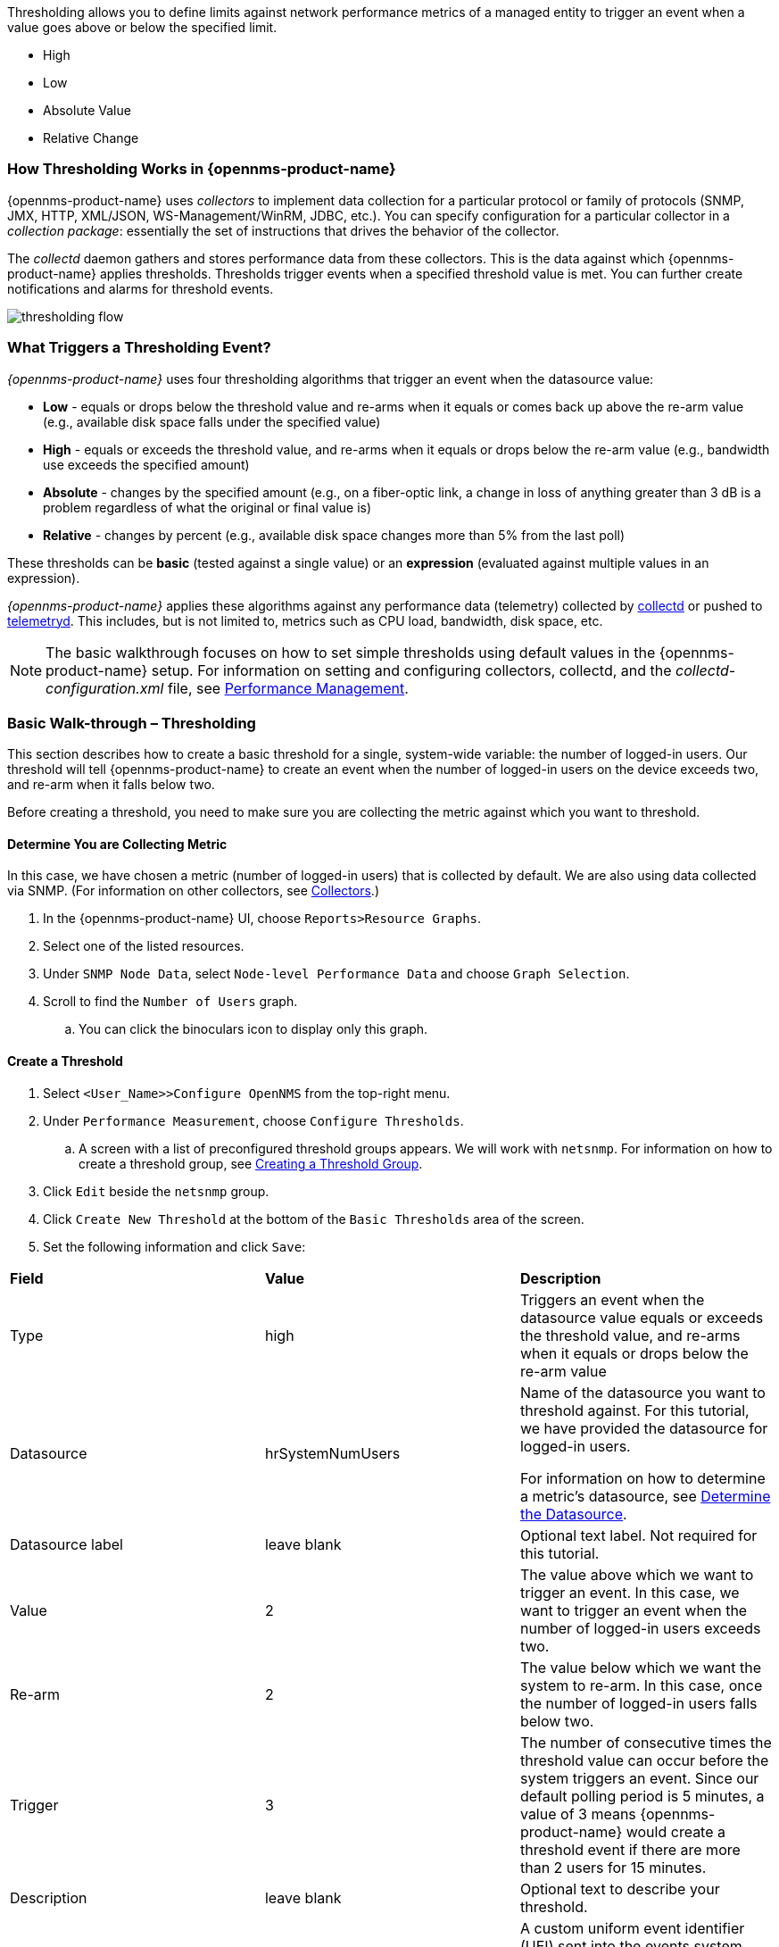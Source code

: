 
// Allow GitHub image rendering
:imagesdir: ../../images

Thresholding allows you to define limits against network performance metrics of a managed entity to trigger an event when a value goes above or below the specified limit. 

* High
* Low
* Absolute Value
* Relative Change

=== How Thresholding Works in {opennms-product-name} 

{opennms-product-name} uses _collectors_ to implement data collection for a particular protocol or family of protocols (SNMP, JMX, HTTP, XML/JSON, WS-Management/WinRM, JDBC, etc.).
You can specify configuration for a particular collector in a _collection package_: essentially the set of instructions that drives the behavior of the collector. 

The _collectd_ daemon gathers and stores performance data from these collectors. 
This is the data against which {opennms-product-name} applies thresholds. 
Thresholds trigger events when a specified threshold value is met. 
You can further create notifications and alarms for threshold events. 

image:thresholding/thresholding-flow.png[]

=== What Triggers a Thresholding Event?

_{opennms-product-name}_ uses four thresholding algorithms that trigger an event when the datasource value:

* *Low* - equals or drops below the threshold value and re-arms when it equals or comes back up above the re-arm value (e.g., available disk space falls under the specified value)
* *High* - equals or exceeds the threshold value, and re-arms when it equals or drops below the re-arm value (e.g., bandwidth use exceeds the specified amount)
* *Absolute* - changes by the specified amount (e.g., on a fiber-optic link, a change in loss of anything greater than 3 dB is a problem regardless of what the original or final value is)
* *Relative* - changes by percent (e.g., available disk space changes more than 5% from the last poll)

These thresholds can be *basic* (tested against a single value) or an *expression* (evaluated against multiple values in an expression). 

_{opennms-product-name}_ applies these algorithms against any performance data (telemetry) collected by <<ga-performance-mgmt,collectd>> or pushed to <<ga-telemetryd, telemetryd>>. 
This includes, but is not limited to, metrics such as CPU load, bandwidth, disk space, etc. 

NOTE: The basic walkthrough focuses on how to set simple thresholds using default values in the {opennms-product-name} setup. 
For information on setting and configuring collectors, collectd, and the  _collectd-configuration.xml_ file, see <<performance-management, Performance Management>>.

[[threshold-bw]]
=== Basic Walk-through – Thresholding

This section describes how to create a basic threshold for a single, system-wide variable: the number of logged-in users. 
Our threshold will tell {opennms-product-name} to create an event when the number of logged-in users on the device exceeds two, and re-arm when it falls below two. 

Before creating a threshold, you need to make sure you are collecting the metric against which you want to threshold. 

[[metric-collect]]
==== Determine You are Collecting Metric
In this case, we have chosen a metric (number of logged-in users) that is collected by default. 
We are also using data collected via SNMP. (For information on other collectors, see xref:xref:performance-data-collection/collectors[Collectors].)

. In the {opennms-product-name} UI, choose `Reports>Resource Graphs`.
. Select one of the listed resources. 
. Under `SNMP Node Data`, select `Node-level Performance Data` and choose `Graph Selection`.
. Scroll to find the `Number of Users` graph. 
.. You can click the binoculars icon to display only this graph. 

[[threshold-create]]
==== Create a Threshold

. Select `<User_Name>>Configure OpenNMS` from the top-right menu. 
. Under `Performance Measurement`, choose `Configure Thresholds`.
.. A screen with a list of preconfigured threshold groups appears.
We will work with `netsnmp`.
For information on how to create a threshold group, see <<threshold-group, Creating a Threshold Group>>. 
. Click `Edit` beside the `netsnmp` group. 
. Click `Create New Threshold` at the bottom of the `Basic Thresholds` area of the screen. 
. Set the following information and click `Save`:

|===

| *Field* | *Value* | *Description*

| Type | high | Triggers an event when the datasource value equals or exceeds the threshold value, and re-arms when it equals or drops below the re-arm value

| Datasource | hrSystemNumUsers| Name of the datasource you want to threshold against.
For this tutorial, we have provided the datasource for logged-in users.  

For information on how to determine a metric's datasource, see <<datasource-determine, Determine the Datasource>>.

| Datasource label| leave blank | Optional text label. 
Not required for this tutorial.

| Value| 2 | The value above which we want to trigger an event. 
In this case, we want to trigger an event when the number of logged-in users exceeds two. 

| Re-arm | 2 | The value below which we want the system to re-arm. 
In this case, once the number of logged-in users falls below two. 

| Trigger | 3 | The number of consecutive times the threshold value can occur before the system triggers an event. 
Since our default polling period is 5 minutes, a value of 3 means {opennms-product-name} would create a threshold event if there are more than 2 users for 15 minutes.

| Description | leave blank | Optional text to describe your threshold. 

| Triggered UEI| leave blank | A custom uniform event identifier (UEI) sent into the events system when the threshold is triggered. 
A custom UEI for each threshold makes it easier to <<threshold-notification, create notifications>>. 
If left blank, it defaults to the standard thresholds UEIs. 

| Re-armed UEI | leave blank | A custom uniform event identifier (UEI) sent into the events system when the threshold is re-armed.

|===

[[threshold-test]]
==== Testing the Threshold

To test the threshold we just created, log a second person into the node you are monitoring. 
Navigate to the `Events` page.
You should see an event that indicates your threshold triggered when more than one user logged in. 

Log out the second user. 
The `Events` page should indicate that the system has re-armed. 

[[thresh-cpu]]
==== Creating a Threshold for CPU Usage
This procedure describes how to create an expression-based threshold when the five-minute CPU load average metric reaches or goes above 70% for two consecutive measurement intervals.
Expression-based thresholds are useful when you need to threshold on a percentage, not the actual value of the data collected. 

NOTE: Expression-based thresholds work only if the data sources in question lie in the same directory.

. Select `<User_Name>>Configure OpenNMS` from the top-right menu. 
. Under `Performance Measurement`, choose `Configure Thresholds`.
. Click `Edit` beside the `netsnmp` group. 
. Click `Create New Expression-based Threshold`. 
. Fill in the following information:

+

|===

| *Field* | *Value* | *Description*

| Type | high | Triggers an event when the datasource value equals or exceeds the threshold value, and re-arms when it equals or drops below the re-arm value

| Expression | ((loadavg5 / 100) / CpuNumCpus) * 100| Divides the five-minute CPU load average by 100 (to obtain the effective load average^*^), which is then divided by the number of CPUs. 
This value is then multiplied by 100 to provide a percentage. 

(* SNMP does not report in decimals, which is why the expression divides the loadavg5 by 100.) 

| Datasource type | node | The type of datasource from which you are collecting data. 

| Datasource label| leave blank | Optional text label. 
Not required for this tutorial.

| Value| 70 | Trigger an event when the five-minute CPU load average goes above 70%. 

| Re-arm | 50 | Re-arm the system when the five-minute CPU load average drops below 50%

| Trigger | 2 | The number of consecutive times the threshold value can occur before the system triggers an event. 
In this case, when the five-minute CPU load average goes above 70% for two consecutive polling periods. 

| Description | Trigger an alert when the five-minute CPU load average metric reaches or goes above 70% for two consecutive measurement intervals | Optional text to describe your threshold. 

| Triggered UEI| leave blank | See the table in xref:threshold-create[Create a Threshold] for details. 

| Re-armed UEI | leave blank | See the table in xref:threshold-create[Create a Threshold] for details. 

|===

. Click `Save`.

[[ga-threshhold-metadata]]
==== Using Metadata in a Threshold

Metadata in expression-based thresholds can streamline threshold creation. 
The link:#ga-meta-data-dsl[Metadata DSL] (domain specific language) allows for the use of patterns in an expression, whereby the metadata is replaced with a corresponding value during the collection process.
A single expression can behave differently based on the node being tested against.

During evaluation of an expression, the following scopes are available:

* Node metadata
* Interface metadata
* Service metadata

Metadata is also supported in Value, Re-arm, and Trigger fields for Single-DS and expression-based thresholds.

For more information on metadata and how to define it, see link:#ga-meta-data[Metadata].


This procedure uses metadata to trigger an event when the number of logged-in users exceeds 1.

The expression is in the form `${context:key|context_fallback:key_fallback|...|default}`.

Before using metatdata in a threshold, you need to add the metatdata context pair, in this case, a requisition key called userLimit (see link:ga-metadata-webui[Adding Metadata through the Web UI]).

. Select `<User_Name>>Configure OpenNMS` from the top-right menu. 
. Under *Performance Measurement*, choose *Configure Thresholds*.
. Click *Edit* beside the `netsnmp` group. 
. Click *Create New Expression-based Threshold*. 
. Fill in the following information:

+
* Type: High
* Expression: `hrSystemNumUsers / ${requisition:userLimit|1}`
* Datasource type: Node
* Value: 1
* Rearm: 1
* Description: Too many logged-in users

image:metadata/meta-expression1.png[]

. Click *Save*.

This expression will trigger an event when the number of logged-in users exceeds 1.

image:metadata/meta-expression2.png[]

[[datasource-determine]]
==== Determining the Datasource
Creating a threshold requires the name of the datasource generating the metrics on which you want to threshold. 
Datasource names for the SNMP protocol appear in `etc/snmp-graph.properties.d/`.

. To determine the name of the datasource, navigate to the `Resource Graphs` screen.
For example,
.. `Reports>Resource Graphs`.
.. Select one of the listed resources.
.. Under `SNMP Node Data`, select `Node-level Performance Data` and choose `Graph Selection`.
. Scroll through the graphs to find the title of the graph that displays the metric on which you want to threshold. 
For example, "Number of Processes" or "System Uptime":
+
image:thresholding/Graphs.png[]

. Go to `etc/snmp-graph.properties.d/` and search for the title of the graph (for example, "System Uptime").

. Note the name of the datasource, and enter it in the `Datasource` field when you <<threshold-create, create your threshold>>.  

[[threshold-group]]
==== Create a Threshold Group
A threshold group associates a set of thresholds to a service (e.g., thresholds that apply to all Cisco devices). 
_{opennms-product-name}_ includes seven preconfigured, editable threshold groups:

* mib2 
* cisco 
* hrstorage 
* netsnmp 
* juniper-srx 
* netsnmp-memory-linux 
* netsnmp-memory-nonlinux 

You can edit an existing group (through the UI) or create a new one (in the _thresholds.xml_ file located in `$OPENNMS_HOME/etc/thresholds.xml`). 
Once you create the group, you can then define it in the _thresholds.xml_ file or define it in the UI. 

We will create a threshold group called "demo_group".

. Type the following in the _thresholds.xml_ file.

+
[source]
----

<group name="demo_group" rrdRepository="/opt/opennms/share/rrd/snmp/">
</group>

----

. Once you have created the group in the _thresholds.xml_ file, switch to the UI, go to the threshold screen and click `Request a reload threshold packages configuration`.

.. The group you created should appear in the UI.

. Click `Edit` to edit it. 

The following is a sample of how the threshold appears in the _thresholds.xml_ file: 

[source]
-----

<group name="demo_group" rrdRepository="/opt/opennms/share/rrd/snmp/"> <1>
  <expression type="high" ds-type="hrStorageIndex" value="90.0"
    rearm="75.0" trigger="2" ds-label="hrStorageDescr"
    filterOperator="or" expression="hrStorageUsed / hrStorageSize * 100.0">
    <resource-filter field="hrStorageType">^\.1\.3\.6\.1\.2\.1\.25\.2\.1\.4$</resource-filter> <2>
  </expression>
</group>

-----
<1> The name of the group and the directory of the stored data.  
<2>  The details of the threshold including type, datasource type, threshold value, rearm value, etc. 

[[threshold-notification]]
==== Create a Notification on a Threshold Event
A custom UEI for each threshold makes it easier to xref:notificatioins/introduction.adoc[create notifications]. 

=== Thresholding Service

The Thresholding Service is the component responsible for maintaining the state of the performance metrics and for generating alarms from these when thresholds are triggered (armed) or cleared (unarmed).

The thresholding service listens for and visits performance metrics _after_ they are persisted to the time series database.

The state of the thresholds are held in memory and pushed to persistent storage only when they are changed.

==== Distributed Thresholding with Sentinel

Thresholding for streaming telemetry with <<ga-telemetryd, telemetryd>> is supported on Sentinel when using <<ga-opennms-operation-newts, Newts>>.
When running on Sentinel, the thresholding state can be stored in either Cassandra or PostgreSQL.
Given that Newts already requires Cassandra, we recommend using Casssandra in order to help minimize the load on PostgreSQL.

Thresholding on Sentinel uses the same configuration files as _{opennms-product-name}_ and operates similarly.
When a thresholding changes to/from trigger or cleared, and event is published which is processed by _{opennms-product-name}_ and the alarm is created or updated.

=== Shell Commands

The following shell commands are made available to help debug and manage thresholding.

Enumerate the persisted threshold states using `opennms:threshold-enumerate`:

[source]
----
admin@opennms> opennms:threshold-enumerate 
Index   State Key
1       23-127.0.0.1-hrStorageIndex-hrStorageUsed / hrStorageSize * 100.0-/opt/opennms/share/rrd/snmp-RELATIVE_CHANGE
2       23-127.0.0.1-if-ifHCInOctets * 8 / 1000000 / ifHighSpeed * 100-/opt/opennms/share/rrd/snmp-HIGH
3       23-127.0.0.1-node-((loadavg5 / 100) / CpuNumCpus) * 100.0-/opt/opennms/share/rrd/snmp-HIGH
4       23-127.0.0.1-if-ifInDiscards + ifOutDiscards-/opt/opennms/share/rrd/snmp-HIGH
----

Each state is uniquely identified by a `state key` and aliased by the given `index`.
Indexes are scoped to the particular shell session and provided as an alternative to specifying the complete state key in subsequent commands.

Display state details using `opennms:threshold-details`:

[source]
----
admin@opennms> opennms:threshold-details 1
multiplier=1.333
lastSample=64.77758166043765
previousTriggeringSample=28.862826722171075
interpolatedExpression='hrStorageUsed / hrStorageSize * 100.0'
----

[source]
----
admin@opennms> opennms:threshold-details 2
exceededCount=0
armed=true
interpolatedExpression='ifHCInOctets * 8 / 1000000 / ifHighSpeed * 100'
----

NOTE: Different types of thresholds will display different properties.

Clear a particular persisted state using `opennms:threshold-clear`:

[source]
----
admin@opennms> opennms:threshold-clear 2
----

Or clear all the persisted states with `opennms:threshold-clear-all`:

[source]
----
admin@opennms> opennms:threshold-clear-all 
Clearing all thresholding states....done
----
